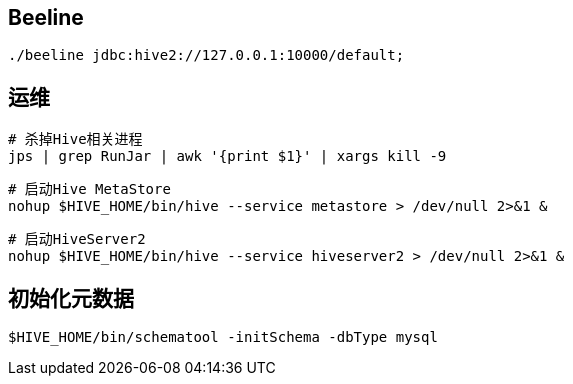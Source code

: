 == Beeline

[source, shell]
----
./beeline jdbc:hive2://127.0.0.1:10000/default;
----

== 运维

[source, shell]
----
# 杀掉Hive相关进程
jps | grep RunJar | awk '{print $1}' | xargs kill -9
----

[source, shell]
----
# 启动Hive MetaStore
nohup $HIVE_HOME/bin/hive --service metastore > /dev/null 2>&1 &
----

[source, shell]
----
# 启动HiveServer2
nohup $HIVE_HOME/bin/hive --service hiveserver2 > /dev/null 2>&1 &
----

== 初始化元数据

[source, shell]
----
$HIVE_HOME/bin/schematool -initSchema -dbType mysql
----
